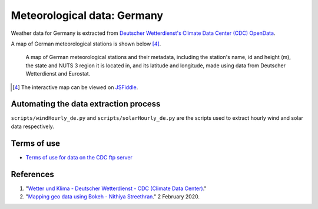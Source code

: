 Meteorological data: Germany
============================

Weather data for Germany is extracted from `Deutscher Wetterdienst's Climate Data Center (CDC) OpenData <https://www.dwd.de/EN/climate_environment/cdc/cdc_node.html>`__.

A map of German meteorological stations is shown below\  [4]_.

.. figure:: images/dwd_stations.png
    :alt: A map of German meteorological stations and their metadata, including the station's name, id and height (m), the state and NUTS 3 region it is located in, and its latitude and longitude, made using data from Deutscher Wetterdienst and Eurostat.

    A map of German meteorological stations and their metadata, including the station's name, id and height (m), the state and NUTS 3 region it is located in, and its latitude and longitude, made using data from Deutscher Wetterdienst and Eurostat.

.. [4] The interactive map can be viewed on `JSFiddle <https://jsfiddle.net/nithiya/h3mnt20c/>`__.

Automating the data extraction process
--------------------------------------

``scripts/windHourly_de.py`` and ``scripts/solarHourly_de.py`` are the scripts used to extract hourly wind and solar data respectively.

Terms of use
------------

- `Terms of use for data on the CDC ftp server <https://opendata.dwd.de/climate_environment/CDC/Terms_of_use.pdf>`__

References
----------

1. "`Wetter und Klima - Deutscher Wetterdienst - CDC (Climate Data Center) <https://www.dwd.de/EN/climate_environment/cdc/cdc_node.html>`__."
2. "`Mapping geo data using Bokeh - Nithiya Streethran <https://nithiya.gitlab.io/visualisations/mapping-geo-data-bokeh/>`__." 2 February 2020.
